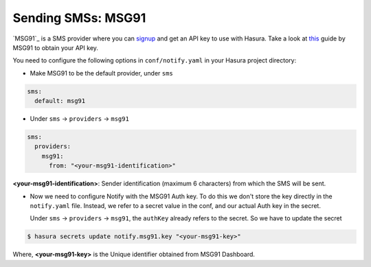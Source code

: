 Sending SMSs: MSG91
===================

`MSG91`_ is a SMS provider where you can `signup <https://msg91.com/signup>`_
and get an API key to use with Hasura. Take a look at `this
<http://help.msg91.com/article/177-where-can-i-find-my-authentication-key>`_
guide by MSG91 to obtain your API key.

You need to configure the following options in ``conf/notify.yaml`` in your
Hasura project directory:

* Make MSG91 to be the default provider, under ``sms``

.. code-block:: yaml

  sms:
    default: msg91

* Under ``sms`` -> ``providers`` -> ``msg91``

.. code-block:: yaml

      sms:
        providers:
          msg91:
            from: "<your-msg91-identification>"

**<your-msg91-identification>**: Sender identification (maximum 6 characters)
from which the SMS will be sent.

* Now we need to configure Notify with the MSG91 Auth key. To do this we
  don't store the key directly in the ``notify.yaml`` file. Instead, we refer
  to a secret value in the conf, and our actual Auth key in the secret.

  Under ``sms`` -> ``providers`` -> ``msg91``, the ``authKey`` already refers
  to the secret. So we have to update the secret

.. code-block:: shell

  $ hasura secrets update notify.msg91.key "<your-msg91-key>"

Where, **<your-msg91-key>** is the Unique identifier obtained from MSG91
Dashboard.

